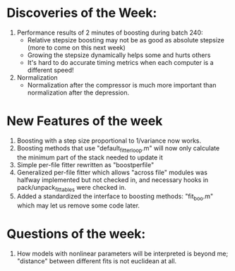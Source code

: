 * Discoveries of the Week:
  1) Performance results of 2 minutes of boosting during batch 240:
     - Relative stepsize boosting may not be as good as absolute stepsize (more to come on this next week)
     - Growing the stepsize dynamically helps some and hurts others
     - It's hard to do accurate timing metrics when each computer is a different speed!
  2) Normalization
     - Normalization after the compressor is much more important than normalization after the depression. 

* New Features of the week
  1) Boosting with a step size proportional to 1/variance now works.
  2) Boosting methods that use "default_fitter_loop.m" will now only calculate the minimum part of the stack needed to update it
  3) Simple per-file fitter rewritten as "boostperfile"
  4) Generalized per-file fitter which allows "across file" modules was halfway implemented but not checked in, and necessary hooks in pack/unpack_fittables were checked in. 
  5) Added a standardized the interface to boosting methods: "fit_boo.m" which may let us remove some code later.

* Questions of the week:
  1) How models with nonlinear parameters will be interpreted is beyond me; "distance" between different fits is not euclidean at all. 
  
